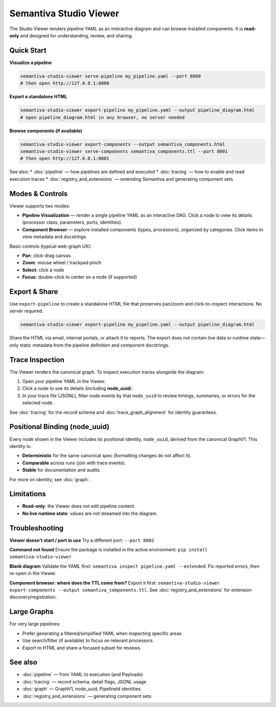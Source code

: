 Semantiva Studio Viewer
=======================

The Studio Viewer renders pipeline YAML as an interactive diagram and can browse
installed components. It is **read-only** and designed for understanding,
review, and sharing.

Quick Start
-----------

**Visualize a pipeline**

.. code-block:: bash

   semantiva-studio-viewer serve-pipeline my_pipeline.yaml --port 8000
   # then open http://127.0.0.1:8000

**Export a standalone HTML**

.. code-block:: bash

   semantiva-studio-viewer export-pipeline my_pipeline.yaml --output pipeline_diagram.html
   # open pipeline_diagram.html in any browser, no server needed

**Browse components (if available)**

.. code-block:: bash

   semantiva-studio-viewer export-components --output semantiva_components.html
   semantiva-studio-viewer serve-components semantiva_components.ttl --port 8001
   # then open http://127.0.0.1:8001

See also:
* :doc:`pipeline` — how pipelines are defined and executed
* :doc:`tracing` — how to enable and read execution traces
* :doc:`registry_and_extensions` — extending Semantiva and generating component sets

Modes & Controls
----------------

Viewer supports two modes:

* **Pipeline Visualization** — render a single pipeline YAML as an interactive DAG.
  Click a node to view its details (processor class, parameters, ports, identities).
* **Component Browser** — explore installed components (types, processors), organized
  by categories. Click items to view metadata and docstrings.

Basic controls (typical web-graph UX):

* **Pan**: click-drag canvas
* **Zoom**: mouse wheel / trackpad pinch
* **Select**: click a node
* **Focus**: double-click to center on a node (if supported)

Export & Share
--------------

Use ``export-pipeline`` to create a standalone HTML file that preserves pan/zoom
and click-to-inspect interactions. No server required.

.. code-block:: bash

   semantiva-studio-viewer export-pipeline my_pipeline.yaml --output pipeline_diagram.html

Share the HTML via email, internal portals, or attach it to reports. The export
does not contain live data or runtime state—only static metadata from the pipeline
definition and component docstrings.

.. _trace-inspection:

Trace Inspection
----------------

The Viewer renders the canonical graph. To inspect execution traces alongside
the diagram:

1. Open your pipeline YAML in the Viewer.
2. Click a node to see its details (including **node_uuid**).
3. In your trace file (JSONL), filter node events by that ``node_uuid`` to review
   timings, summaries, or errors for the selected node.

See :doc:`tracing` for the record schema and :doc:`trace_graph_alignment` for identity guarantees.

.. _positional-binding-node_uuid:

Positional Binding (node_uuid)
------------------------------

Every node shown in the Viewer includes its positional identity, ``node_uuid``,
derived from the canonical GraphV1. This identity is:

* **Deterministic** for the same canonical spec (formatting changes do not affect it).
* **Comparable** across runs (join with trace events).
* **Stable** for documentation and audits.

For more on identity, see :doc:`graph`.

Limitations
-----------

* **Read-only**: the Viewer does not edit pipeline content.
* **No live runtime state**: values are not streamed into the diagram.

Troubleshooting
---------------

**Viewer doesn't start / port in use**  
Try a different port: ``--port 8002``

**Command not found**  
Ensure the package is installed in the active environment:
``pip install semantiva-studio-viewer``

**Blank diagram**  
Validate the YAML first: ``semantiva inspect pipeline.yaml --extended``.
Fix reported errors, then re-open in the Viewer.

**Component browser: where does the TTL come from?**  
Export it first:
``semantiva-studio-viewer export-components --output semantiva_components.ttl``.
See :doc:`registry_and_extensions` for extension discovery/registration.

Large Graphs
------------

For very large pipelines:

* Prefer generating a filtered/simplified YAML when inspecting specific areas.
* Use search/filter (if available) to focus on relevant processors.
* Export to HTML and share a focused subset for reviews.

See also
--------

* :doc:`pipeline` — from YAML to execution (and Payloads)
* :doc:`tracing` — record schema, detail flags, JSONL usage
* :doc:`graph` — GraphV1, node_uuid, PipelineId identities
* :doc:`registry_and_extensions` — generating component sets
